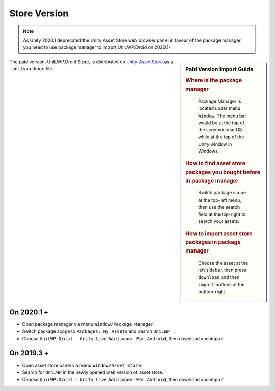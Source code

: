Store Version
=============


.. Note:: As Unity 2020.1 deprecated the Unity Asset Store web browser panel in favour of the package manager, you need to use package manager to import UniLWP.Droid on 2020.1+.

.. sidebar:: Paid Version Import Guide

   .. rubric:: Where is the package manager

   .. figure:: /_static/img/menu_package_manager.jpg

    Package Manager is located under menu ``Window``. The menu bar would be at the top of the screen in macOS while at the top of the Unity window in Windows.

   .. rubric:: How to find asset store packages you bought before in package manager

   .. figure:: /_static/img/package_manager_my_assets.jpg

    Switch package scope at the top-left menu, then use the search field at the top-right to search your assets.

   .. rubric:: How to import asset store packages in package manager

   .. figure:: /_static/img/package_manager_unilwp_store_import.jpg

    Choose the asset at the left sidebar, then press ``download`` and then ``import`` buttons at the bottom-right.


The paid version, UniLWP.Droid.Store, is distributed on `Unity Asset Store <http://u3d.as/1QVw>`_ as a ``.unitypackage`` file.

On 2020.1 +
-----------

- Open package manager via menu ``Window/Package Manager``. 
- Switch package scope to ``Packages: My Assets`` and search ``UniLWP``
- Choose ``UniLWP.Droid - Unity Live Wallpaper For Android``, then download and import

On 2019.3 +
-----------

- Open asset store panel via menu ``Window/Asset Store``.
- Search for ``UniLWP`` in the newly opened web version of asset store.
- Choose ``UniLWP.Droid - Unity Live Wallpaper For Android``, then download and import